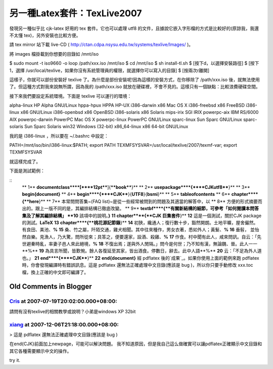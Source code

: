 另一種Latex套件：TexLive2007
================================================================================

發現另一種似乎比 cjk-latex 好用的 tex 套件。它也可以處理 utf8
的文件，且據說它嵌入字形檔的方式是比較好的(原諒我，我還不太懂 tex)，另外安裝也比較方便。

請 tex mirror 站下載 live-CD (
`http://ctan.cdpa.nsysu.edu.tw/systems/texlive/Images/`_ )。

將 images 檔掛載到你想要的目錄如 /mnt/iso

$ sudo mount -t iso9660 -o loop /path/xxx.iso /mnt/iso
$ cd /mnt/iso
$ sh install-tl.sh
$ [按下d，以選擇安裝路徑]
$ [按下1，選擇 /usr/local/texlive，如果你沒有系統管理員的權限，就選擇你可以寫入的目錄]
$ [按兩次r離開]

這樣子，你就可以部份安裝好 texlive 了。為什麼是部份安裝呢!因為這樣的安裝方式，在你移除了 /path/xxx.iso
後，就無法使用了。但這種方式對我來說無所謂，因為我的 /path/xxx.iso
就放在硬碟裡，不會不見的。這樣只有一個缺點：比較浪費硬碟空間。

接下來我們要設定系統環境。下面是 texlive 可以運行的環境：

alpha-linux HP Alpha GNU/Linux
hppa-hpux HPPA HP-UX
i386-darwin x86 Mac OS X
i386-freebsd x86 FreeBSD
i386-linux x86 GNU/Linux
i386-openbsd x86 OpenBSD
i386-solaris x86 Solaris
mips-irix SGI IRIX
powerpc-aix IBM RS/6000 AIX
powerpc-darwin PowerPC Mac OS X
powerpc-linux PowerPC GNU/Linux
sparc-linux Sun Sparc GNU/Linux
sparc-solaris Sun Sparc Solaris
win32 Windows (32-bit)
x86_64-linux x86 64-bit GNU/Linux

我的是 i386-linux ，所以要在 ~/.bashrc 中設定：

PATH=/mnt/iso/bin/i386-linux:$PATH; export PATH
TEXMFSYSVAR=/usr/local/texlive/2007/texmf-var; export TEXMFSYSVAR

就這樣完成了。

下面是測試範例：

::
    ** 1**  **\documentclass****[****12pt****]{****book****}**
    ** 2**  **\usepackage****{****CJKutf8****}**
    ** 3**  **\begin{document}**
    ** 4**  **\begin****{****CJK****}{**UTF8**}{**bsmi**}**
    ** 5**  **\tableofcontents**
    ** 6**  **\chapter****{**here**}**
    ** 7**  本常問問答集~(FAQ list)~是從一些經常被問到的問題及其適當的解答中，以
    ** 8**  方便的形式摘要而出的。跟上一版不同的是，其編排結構已徹底改變。
    ** 9**  **\textbf****{**有關新結構的細節，可參考「如何閱讀本問答集及了解其編排結構」
    **10**  該項中的說明。**}**
    **11**  **\chapter****{**CJK 巨集套件**}**
    **12**  這是一個測試，關於CJK package 的測試。**\LaTeX**
    **13**  **\chapter****{**桃花源記節錄**}**
    **14**  初狹，纔通人；復行數十步，豁然開朗。土地平曠，屋舍儼然。有良田、美池、**%**
    **15**  桑、竹之屬，阡陌交通，雞犬相聞。其中往來種作，男女衣著，悉如外人；黃髮、**%**
    **16**  垂髫， 並怡然自樂。見漁人，乃大驚，問所從來；具答之，便要還家，設酒、殺雞、**%**
    **17**  作食。村中聞有此人，咸來問訊。自云：「先世避秦時亂，率妻子邑人來此絕境，**%**
    **18**  不復出焉；遂與外人閒隔。」問今是何世；乃不知有漢，無論魏、晉。此人一一**%**
    **19**  為具言所聞，皆歎惋。餘人各復延至其家，皆出酒食。停數日，辭去。此中人語**%**
    **20**  云：「不足為外人道也。」
    **21**  **\end****{****CJK****}**
    **22**  **\end{document}**
    經 pdflatex 後的`成果`_。如果你使用上面的範例來跑 pdflatex 時，你會發現編譯時有錯誤訊息。這是 pdflatex
    還無法正確處理中文目錄(應該是 bug )，所以你只要手動修改 xxx.toc 檔，換上正確的中文即可編譯了。

.. _http://ctan.cdpa.nsysu.edu.tw/systems/texlive/Images/:
    http://ctan.cdpa.nsysu.edu.tw/systems/texlive/Images/
.. _成果: http://down.hoamon.info/texlive_utf8.pdf


Old Comments in Blogger
--------------------------------------------------------------------------------



`Cris <http://www.blogger.com/profile/06540595948394037530>`_ at 2007-07-19T20:02:00.000+08:00:
^^^^^^^^^^^^^^^^^^^^^^^^^^^^^^^^^^^^^^^^^^^^^^^^^^^^^^^^^^^^^^^^^^^^^^^^^^^^^^^^^^^^^^^^^^^^^^^^^^^^^^^^^^^^

請問有沒有texlive的相關教學或說明？小弟是windows XP 32bit

`xiang <http://www.blogger.com/profile/15320285482872160538>`_ at 2007-12-06T21:18:00.000+08:00:
^^^^^^^^^^^^^^^^^^^^^^^^^^^^^^^^^^^^^^^^^^^^^^^^^^^^^^^^^^^^^^^^^^^^^^^^^^^^^^^^^^^^^^^^^^^^^^^^^^^^^^^^^^^^^

> 這是 pdflatex 還無法正確處理中文目錄(應該是 bug )

在\end{CJK}前面加上\newpage，可能可以解決問題。
我不知道原因，但是我自己這么做確實可以讓pdflatex正確顯示中文目錄和其它各種需要顯示中文的操作。

try it.

.. author:: default
.. categories:: chinese
.. tags:: latex
.. comments::